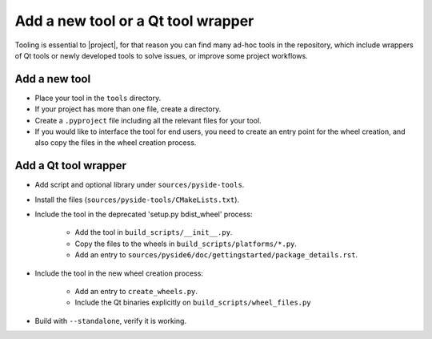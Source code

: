 .. _developer-add-tool:

Add a new tool or a Qt tool wrapper
===================================

Tooling is essential to |project|, for that reason you can find many ad-hoc
tools in the repository, which include wrappers of Qt tools or newly developed
tools to solve issues, or improve some project workflows.

Add a new tool
--------------

- Place your tool in the ``tools`` directory.
- If your project has more than one file, create a directory.
- Create a ``.pyproject`` file including all the relevant files
  for your tool.
- If you would like to interface the tool for end users,
  you need to create an entry point for the wheel creation,
  and also copy the files in the wheel creation process.


Add a Qt tool wrapper
---------------------

- Add script and optional library under ``sources/pyside-tools``.
- Install the files (``sources/pyside-tools/CMakeLists.txt``).
- Include the tool in the deprecated 'setup.py bdist_wheel' process:

   - Add the tool in ``build_scripts/__init__.py``.

   - Copy the files to the wheels in ``build_scripts/platforms/*.py``.

   - Add an entry to ``sources/pyside6/doc/gettingstarted/package_details.rst``.

- Include the tool in the new wheel creation process:

   - Add an entry to ``create_wheels.py``.

   - Include the Qt binaries explicitly on ``build_scripts/wheel_files.py``

- Build with ``--standalone``, verify it is working.

